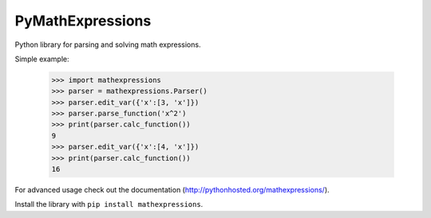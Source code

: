 PyMathExpressions
-----------------

Python library for parsing and solving math expressions.

Simple example:

    >>> import mathexpressions
    >>> parser = mathexpressions.Parser()
    >>> parser.edit_var({'x':[3, 'x']})
    >>> parser.parse_function('x^2')
    >>> print(parser.calc_function())
    9
    >>> parser.edit_var({'x':[4, 'x']})
    >>> print(parser.calc_function())
    16
    
For advanced usage check out the documentation (http://pythonhosted.org/mathexpressions/).

Install the library with ``pip install mathexpressions``.
